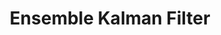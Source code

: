:PROPERTIES:
:ID:       4e32140d-65a7-4d8b-a7a7-f7c8741571db
:ROAM_ALIASES: EnKF
:END:
#+title: Ensemble Kalman Filter

#+HUGO_AUTO_SET_LASTMOD: t
#+hugo_base_dir: ~/BrainDump/

#+hugo_section: notes

#+HUGO_TAGS: placeholder

#+BIBLIOGRAPHY: ~/Org/zotero_refs.bib
#+OPTIONS: num:nil ^:{} toc:nil
